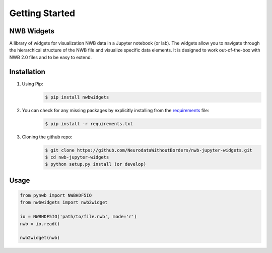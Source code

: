 Getting Started
===============

NWB Widgets
-----------
A library of widgets for visualization NWB data in a Jupyter notebook (or lab). The widgets allow you to navigate through the hierarchical structure of the NWB file and visualize specific data elements. It is designed to work out-of-the-box with NWB 2.0 files and to be easy to extend.

Installation
------------

#. Using Pip:
    .. code-block:: shell

       $ pip install nwbwidgets

#. You can check for any missing packages by explicitly installing from the `requirements <https://github.com/NeurodataWithoutBorders/nwb-jupyter-widgets/blob/master/requirements.txt/>`_ file:
    .. code-block:: shell

        $ pip install -r requirements.txt

#. Cloning the github repo:
    .. code-block:: shell

        $ git clone https://github.com/NeurodataWithoutBorders/nwb-jupyter-widgets.git
        $ cd nwb-jupyter-widgets
        $ python setup.py install (or develop)

Usage
-----

.. code-block:: python

    from pynwb import NWBHDF5IO
    from nwbwidgets import nwb2widget

    io = NWBHDF5IO('path/to/file.nwb', mode='r')
    nwb = io.read()

    nwb2widget(nwb)

.. image:: https://drive.google.com/uc?export=download&id=1JtI2KtT8MielIMvvtgxRzFfBTdc41LiE